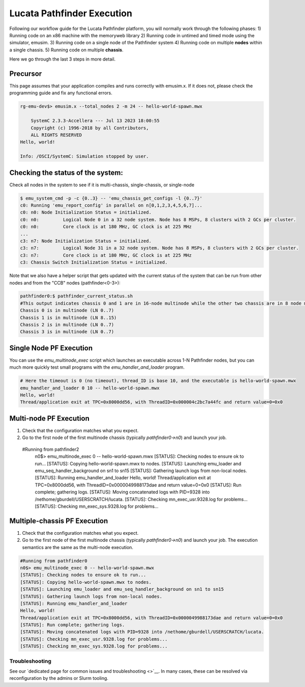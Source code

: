 ===========================
Lucata Pathfinder Execution
===========================

Following our workflow guide for the Lucata Pathfinder platform, you will normally work through the following phases:
1) Running code on an x86 machine with the memoryweb library
2) Running code in untimed and timed mode using the simulator, emusim.
3) Running code on a single node of the Pathfinder system
4) Running code on multiple **nodes** within a single chassis.
5) Running code on multiple **chassis**.

Here we go through the last 3 steps in more detail. 

Precursor
---------

This page assumes that your application compiles and runs correctly with emusim.x. If it does not, please check the programming guide and fix any functional errors. 

.. code:: shell

    rg-emu-dev$> emusim.x --total_nodes 2 -m 24 -- hello-world-spawn.mwx

        SystemC 2.3.3-Accellera --- Jul 13 2023 18:00:55
        Copyright (c) 1996-2018 by all Contributors,
        ALL RIGHTS RESERVED
    Hello, world!

    Info: /OSCI/SystemC: Simulation stopped by user.

Checking the status of the system:
----------------------------------

Check all nodes in the system to see if it is multi-chassis, single-chassis, or single-node

.. code::

    $ emu_system_cmd -p -c {0..3} -- 'emu_chassis_get_configs -l {0..7}'
    c0: Running 'emu_report_config' in parallel on n[0,1,2,3,4,5,6,7]...
    c0: n0: Node Initialization Status = initialized.
    c0: n0:         Logical Node 0 in a 32 node system. Node has 8 MSPs, 8 clusters with 2 GCs per cluster.
    c0: n0:         Core clock is at 180 MHz, GC clock is at 225 MHz
    ...
    c3: n7: Node Initialization Status = initialized.
    c3: n7:         Logical Node 31 in a 32 node system. Node has 8 MSPs, 8 clusters with 2 GCs per cluster.
    c3: n7:         Core clock is at 180 MHz, GC clock is at 225 MHz
    c3: Chassis Switch Initialization Status = initialized.

Note that we also have a helper script that gets updated with the current status of the system that can be run from other nodes and from the "CCB" nodes (pathfinder<0-3>):

.. code::

    pathfinder0:$ pathfinder_current_status.sh
    #This output indicates chassis 0 and 1 are in 16-node multinode while the other two chassis are in 8 node multinode
    Chassis 0 is in multinode (LN 0..7)
    Chassis 1 is in multinode (LN 8..15)
    Chassis 2 is in multinode (LN 0..7)
    Chassis 3 is in multinode (LN 0..7)

Single Node PF Execution
------------------------

You can use the `emu_multinode_exec` script which launches an executable across 1-N Pathfinder nodes, but you can much more quickly test small programs with the `emu_handler_and_loader` program. 

.. code::

    # Here the timeout is 0 (no timeout), thread_ID is base 10, and the executable is hello-world-spawn.mwx
    emu_handler_and_loader 0 10 -- hello-world-spawn.mwx
    Hello, world!
    Thread/application exit at TPC=0x8000dd56, with ThreadID=0x000004c2bc7a44fc and return value=0=0x0
    

Multi-node PF Execution
-----------------------

1) Check that the configuration matches what you expect.
2) Go to the first node of the first multinode chassis (typically `pathfinder0->n0`) and launch your job. 

 #Running from pathfinder2
    n0$> emu_multinode_exec 0 -- hello-world-spawn.mwx
    [STATUS]: Checking nodes to ensure ok to run...
    [STATUS]: Copying hello-world-spawn.mwx to nodes.
    [STATUS]: Launching emu_loader and emu_seq_handler_background on sn1 to sn15
    [STATUS]: Gathering launch logs from non-local nodes.
    [STATUS]: Running emu_handler_and_loader
    Hello, world!
    Thread/application exit at TPC=0x8000dd56, with ThreadID=0x0000049988173dae and return value=0=0x0
    [STATUS]: Run complete; gathering logs.
    [STATUS]: Moving concatenated logs with PID=9328 into /nethome/gburdell/USERSCRATCH/lucata.
    [STATUS]: Checking mn_exec_usr.9328.log for problems...
    [STATUS]: Checking mn_exec_sys.9328.log for problems...


Multiple-chassis PF Execution
-----------------------------

1) Check that the configuration matches what you expect.
2) Go to the first node of the first multinode chassis (typically `pathfinder0->n0`) and launch your job. The execution semantics are the same as the multi-node execution.

.. code:: 

    #Running from pathfinder0
    n0$> emu_multinode_exec 0 -- hello-world-spawn.mwx
    [STATUS]: Checking nodes to ensure ok to run...
    [STATUS]: Copying hello-world-spawn.mwx to nodes.
    [STATUS]: Launching emu_loader and emu_seq_handler_background on sn1 to sn15
    [STATUS]: Gathering launch logs from non-local nodes.
    [STATUS]: Running emu_handler_and_loader
    Hello, world!
    Thread/application exit at TPC=0x8000dd56, with ThreadID=0x0000049988173dae and return value=0=0x0
    [STATUS]: Run complete; gathering logs.
    [STATUS]: Moving concatenated logs with PID=9328 into /nethome/gburdell/USERSCRATCH/lucata.
    [STATUS]: Checking mn_exec_usr.9328.log for problems...
    [STATUS]: Checking mn_exec_sys.9328.log for problems...

Troubleshooting
~~~~~~~~~~~~~~~~~~~~~~~~
See our `dedicated page for common issues and troubleshooting <>`__. In many cases, these can be resolved via reconfiguration by the admins or Slurm tooling.
